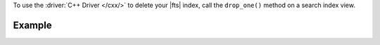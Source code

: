 To use the :driver:`C++ Driver </cxx/>` to delete your |fts| index, call
the ``drop_one()`` method on a search index view.

Example
~~~~~~~

.. procedure:: 
   :style: normal 

   .. step:: Create a new file named ``delete-index.cpp``.

   .. step:: Copy the following code example into the file. 

      The following sample application uses the ``search_indexes()`` method
      on the target collection to instantiate a search index view. Then,
      the application calls the ``drop_one()`` method on the view and passes
      an |fts| index name as a parameter to delete the index.

      .. literalinclude:: /includes/fts-tutorial/search-index-management/cpp/delete-index.cpp
         :language: cpp
         :copyable: true

   .. step:: Specify the following values and save the file.

      - Your |service| connection string. To learn more, see :ref:`connect-via-driver`.
      - The database and collection for which you want to retrieve the indexes.
      - The name of the index that you want to delete.

   .. step:: Compile and run the file using the following commands.

      .. code-block:: shell

         g++ -o delete-index delete-index.cpp $(pkg-config --cflags --libs libmongocxx)
         ./delete-index
